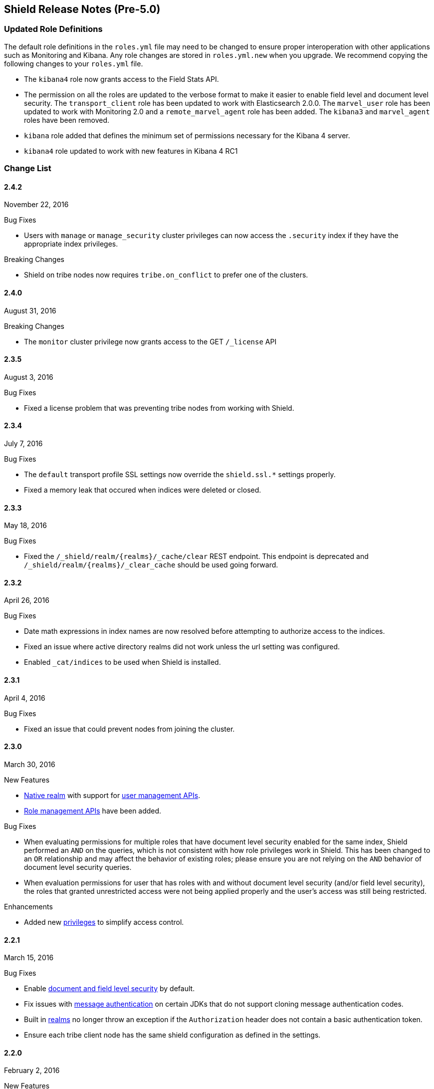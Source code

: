 [[security-release-notes]]
== Shield Release Notes (Pre-5.0)

[float]
[[update-roles]]
=== Updated Role Definitions
The default role definitions in the `roles.yml` file may need to be changed to ensure proper interoperation with other
applications such as Monitoring and Kibana. Any role changes are stored in `roles.yml.new` when you upgrade. We recommend copying the following changes to your `roles.yml` file.

* The `kibana4` role now grants access to the Field Stats API.
* The permission on all the roles are updated to the verbose format to make it easier to enable field level and document level security. The `transport_client` role has been updated to work with Elasticsearch 2.0.0.
 The `marvel_user` role has been updated to work with Monitoring 2.0 and a `remote_marvel_agent` role has been added. The `kibana3` and `marvel_agent` roles have been removed.
* `kibana` role added that defines the minimum set of permissions necessary for the Kibana 4 server.
* `kibana4` role updated to work with new features in Kibana 4 RC1

[float]
[[security-change-list]]
=== Change List

[float]
==== 2.4.2
November 22, 2016

.Bug Fixes
* Users with `manage` or `manage_security` cluster privileges can now access the `.security` index if they have the appropriate index
privileges.

.Breaking Changes
* Shield on tribe nodes now requires `tribe.on_conflict` to prefer one of the clusters.

[float]
==== 2.4.0
August 31, 2016

.Breaking Changes
* The `monitor` cluster privilege now grants access to the GET `/_license` API


[float]
==== 2.3.5
August 3, 2016

.Bug Fixes

* Fixed a license problem that was preventing tribe nodes from working with
Shield.

[float]
==== 2.3.4
July 7, 2016

.Bug Fixes
* The `default` transport profile SSL settings now override the `shield.ssl.*`
settings properly.
* Fixed a memory leak that occured when indices were deleted or closed.

[float]
==== 2.3.3
May 18, 2016

.Bug Fixes
* Fixed the `/_shield/realm/{realms}/_cache/clear` REST endpoint. This endpoint is deprecated and `/_shield/realm/{realms}/_clear_cache` should be used going forward.

[float]
==== 2.3.2
April 26, 2016

.Bug Fixes
* Date math expressions in index names are now resolved before attempting to authorize access to the indices.
* Fixed an issue where active directory realms did not work unless the url setting was configured.
* Enabled `_cat/indices` to be used when Shield is installed.

[float]
==== 2.3.1
April 4, 2016

.Bug Fixes
* Fixed an issue that could prevent nodes from joining the cluster.

[float]
==== 2.3.0
March 30, 2016

.New Features
* <<native-realm,Native realm>> with support for <<security-api-users,user management APIs>>.
* <<security-api-roles,Role management APIs>> have been added.

.Bug Fixes
* When evaluating permissions for multiple roles that have document level security enabled for the same index, Shield performed an `AND`
on the queries, which is not consistent with how role privileges work in Shield. This has been changed to an `OR` relationship and may
affect the behavior of existing roles; please ensure you are not relying on the `AND` behavior of document level security queries.
* When evaluation permissions for user that has roles with and without document level security (and/or field level security), the roles that
granted unrestricted access were not being applied properly and the user's access was still being restricted.

.Enhancements
* Added new <<security-privileges, privileges>> to simplify access control.

[float]
==== 2.2.1
March 15, 2016

.Bug Fixes
* Enable <<field-and-document-access-control,document and field level security>> by default.
* Fix issues with <<enable-message-authentication,message authentication>> on certain JDKs that do not support cloning message
authentication codes.
* Built in <<setting-up-authentication, realms>> no longer throw an exception if the `Authorization` header does not contain a basic
authentication token.
* Ensure each tribe client node has the same shield configuration as defined in the settings.

[float]
==== 2.2.0
February 2, 2016

.New Features
* Shield plugin for Kibana:  Secures user sessions and enables users to log in and out of Kibana.
For information about installing the Shield plugin, see <<kibana, Using Kibana with Shield>>.

.Bug Fixes
* Update requests (including within bulk requests) are blocked when document
and field level security is enabled

[float]
==== 2.1.2
February 2, 2016

.Enhancements
* Adds support for Elasticssearch 2.1.2

[float]
==== 2.1.1
December 17, 2015

.Bug Fixes
* Disable the request cache when <<document-level-security, document level security>> is in use for a search request.
* Fix startup failures when using auditing and <<audit-log-entry-local-node-info, enabling network information output>>.
* Updated the `kibana4` role to include the Field Stats API.

[float]
==== 2.1.0
November 24, 2015

.Breaking Changes
* Same as 2.0.1. <<field-and-document-access-control, Document and Field Level Security>> is now disabled by default. Set `shield.dls_fls.enabled` to `true` in `elasticsearch.yml` to enable it. You cannot submit `_bulk` update requests when document and field level security is enabled.

.Enhancements
* Adds support for Elasticsearch 2.1.0.

[float]
==== 2.0.2
December 16, 2015

.Bug Fixes
* Disable the request cache when <<document-level-security, document level security>> is in use for a search request.

[float]
==== 2.0.1
November 24, 2015

.Breaking Changes
* <<field-and-document-access-control, Document and Field Level Security>> is now disabled by default. Set `shield.dls_fls.enabled` to `true` in `elasticsearch.yml` to enable it. You cannot submit `_bulk` update requests when document and field level security is enabled.

.Enhancement
* Adds support for Elasticsearch 2.0.1.

[float]
==== 2.0.0
October 28, 2015

.Breaking Changes
* All files that Shield uses must be kept in the <<security-files-location, configuration directory>> due to the enhanced security of Elasticsearch 2.0.
* The network format has been changed from all previous versions of Shield and a full cluster restart is required to upgrade to Shield 2.0.

.New Features
* <<field-and-document-access-control, Document and Field Level Security>> support has been added and can be
configured per role.
* Support for <<custom-realms, custom authentication realms>> has been added, allowing Shield to integrate with more authentication sources and methods.
* <<run-as-privilege, User impersonation support>> has also been added, which allows a user to send a request to Elasticsearch that will be run
with the specified user's permissions.

.Bug Fixes
* <<auditing, Auditing>> now captures requests from nodes using a different system key as tampered requests.
* The <<audit-index, index output for auditing>> stores the type of request when available.
* `esusers` and `syskeygen` work when spaces are in the Elasticsearch installation path.
* Fixed a rare issue where authentication fails even when the username and password are correct.

[float]
==== 1.3.3

.Bug Fixes
* Fixed a rare issue where authentication fails even when the username and password are correct.
* The <<audit-index, index output for auditing>> stores the type of request when available.

.Enhancements
* Tampered requests with a bad header are now audited.

[float]
==== 1.3.2
August 10, 2015

.Bug Fixes
* When using the <<ldap-user-search,LDAP user search>> mechanism, connection errors during startup no longer cause the node to stop.
* The <<security-api-clear-cache,Clear Cache API>> no longer generates invalid JSON.
* The <<audit-index,index output for auditing>> starts properly when forwarding the audit events to a remote cluster and uses
the correct user to index the audit events.

[float]
==== 1.3.1
July 21, 2015

.Bug Fixes
* Fixes <<enable-message-authentication,message authentication>> serialization to work with Shield 1.2.1 and earlier.
** NOTE: if you are upgrading from Shield 1.3.0 or Shield 1.2.2 a {ref-17}/setup-upgrade.html#restart-upgrade[cluster restart upgrade]
will be necessary. When upgrading from other versions of Shield, follow the normal upgrade procedure.

[float]
==== 1.3.0
June 24, 2015

.Breaking Changes
* The `sha2` and `apr1` hashing algorithms have been removed as options for the <<cache-hash-algo,`cache.hash_algo` setting>>.
  If your existing Shield installation uses either of these options, remove the setting and use the default `ssha256`
  algorithm.
* The `users` file now only supports `bcrypt` password hashing. All existing passwords stored using the `esusers` tool
  have been hashed with `bcrypt` and are not affected.

.New Features
* <<pki-realm,PKI Realm>>: Adds Public Key Infrastructure (PKI) authentication through the use of X.509 certificates in place of
 username and password credentials.
* <<auditing, Index Output for Audit Events>>: An index based output has been added for storing audit events in an Elasticsearch index.

.Enhancements
* TLS 1.2 is now the default protocol.
* Clients that do not support pre-emptive basic authentication can now support both anonymous and authenticated access
  by specifying the `shield.authc.anonymous.authz_exception` <<anonymous-access,setting>> with a value of `false`.
* Reduced logging for common SSL exceptions, such as a client closing the connection during a handshake.

.Bug Fixes
* The `esusers` and `syskeygen` tools now work correctly with environment variables in the RPM and DEB installation
  environment files `/etc/sysconfig/elasticsearch` and `/etc/default/elasticsearch`.
* Default ciphers no longer include `TLS_DHE_RSA_WITH_AES_128_CBC_SHA`.

[float]
==== 1.2.3
July 21, 2015

.Bug Fixes
* Fixes <<enable-message-authentication,message authentication>> serialization to work with Shield 1.2.1 and earlier.
** NOTE: if you are upgrading from Shield 1.2.2 a {ref-17}/setup-upgrade.html#restart-upgrade[cluster restart upgrade]
will be necessary. When upgrading from other versions of Shield, follow the normal upgrade procedure.

[float]
==== 1.2.2
June 24, 2015

.Bug Fixes
* The `esusers` tool no longer warns about missing roles that are properly defined in the `roles.yml` file.
* The period character, `.`, is now allowed in usernames and role names.
* The {ref-17}/query-dsl-terms-filter.html#_caching_19[terms filter lookup cache] has been disabled to ensure all requests
  are properly authorized. This removes the need to manually disable the terms filter cache.
* For LDAP client connections, only the protocols and ciphers specified in the `shield.ssl.supported_protocols` and
  `shield.ssl.ciphers`  {ref}/security-settings.html#ssl-tls-settings[settings] will be used.
* The auditing mechanism now logs authentication failed events when a request contains an invalid authentication token.

[float]
==== 1.2.1
April 29, 2015

.Bug Fixes
* Several bug fixes including a fix to ensure that {ref}/disk-allocator.html[Disk-based Shard Allocation]
works properly with Shield

[float]
==== 1.2.0
March 24, 2015

.Enhancements
* Adds support for Elasticsearch 1.5

[float]
==== 1.1.1
April 29, 2015

.Bug Fixes
* Several bug fixes including a fix to ensure that {ref}/disk-allocator.html[Disk-based Shard Allocation]
works properly with Shield

[float]
==== 1.1.0
March 24, 2015

.New Features
* LDAP:
** Add the ability to bind as a specific user for LDAP searches, which removes the need to specify `user_dn_templates`.
This mode of operation also makes use of connection pooling for better performance. Please see <<ldap-user-search, ldap user search>>
for more information.
** User distinguished names (DNs) can now be used for <<ldap-role-mapping, role mapping>>.
* Authentication:
** <<anonymous-access, Anonymous access>> is now supported (disabled by default).
* IP Filtering:
** IP Filtering settings can now be <<dynamic-ip-filtering,dynamically updated>> using the {ref}/cluster-update-settings.html[Cluster Update Settings API].

.Enhancements
* Significant memory footprint reduction of internal data structures
* Test if SSL/TLS ciphers are supported and warn if any of the specified ciphers are not supported
* Reduce the amount of logging when a non-encrypted connection is opened and `https` is being used
* Added the <<kibana-roles, `kibana_server` role>>, which is a role that contains the minimum set of permissions required for the Kibana 4 server.
* In-memory user credential caching hash algorithm defaults now to salted SHA-256 (see <<cache-hash-algo, Cache hash algorithms>>

.Bug Fixes
* Filter out sensitive settings from the settings APIs

[float]
==== 1.0.2
March 24, 2015

.Bug Fixes
* Filter out sensitive settings from the settings APIs
* Significant memory footprint reduction of internal data structures

[float]
==== 1.0.1
February 13, 2015

.Bug Fixes
* Fixed dependency issues with Elasticsearch 1.4.3 and (Lucene 4.10.3 that comes with it)
* Fixed bug in how user roles were handled. When multiple roles were defined for a user, and one of the
  roles only had cluster permissions, not all privileges were properly evaluated.
* Updated `kibana4` permissions to be compatible with Kibana 4 RC1
* Ensure the mandatory `base_dn` settings is set in the `ldap` realm configuration
